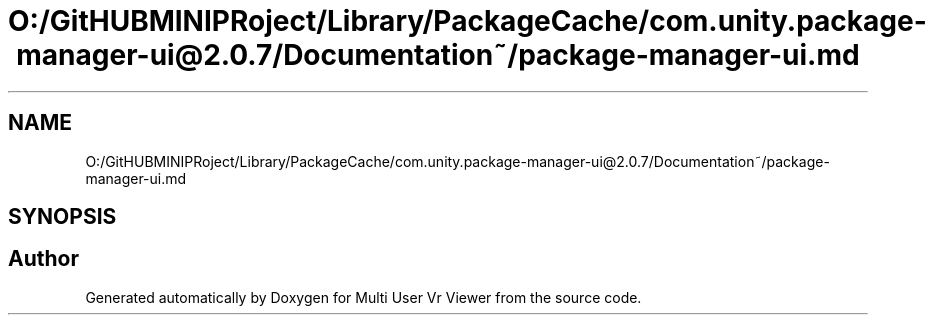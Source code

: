 .TH "O:/GitHUBMINIPRoject/Library/PackageCache/com.unity.package-manager-ui@2.0.7/Documentation~/package-manager-ui.md" 3 "Sat Jul 20 2019" "Version https://github.com/Saurabhbagh/Multi-User-VR-Viewer--10th-July/" "Multi User Vr Viewer" \" -*- nroff -*-
.ad l
.nh
.SH NAME
O:/GitHUBMINIPRoject/Library/PackageCache/com.unity.package-manager-ui@2.0.7/Documentation~/package-manager-ui.md
.SH SYNOPSIS
.br
.PP
.SH "Author"
.PP 
Generated automatically by Doxygen for Multi User Vr Viewer from the source code\&.
